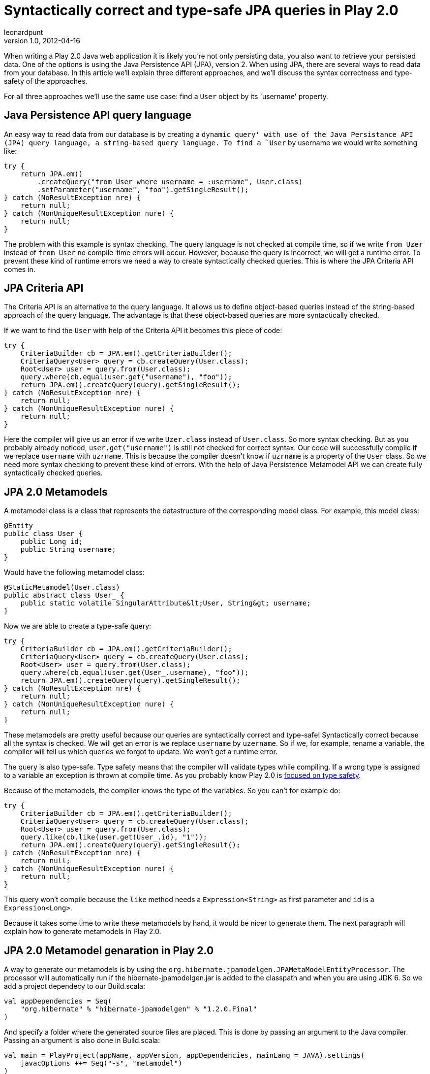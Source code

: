 = Syntactically correct and type-safe JPA queries in Play 2.0
leonardpunt
v1.0, 2012-04-16
:title: Syntactically correct and type-safe JPA queries in Play 2.0
:tags: [playframework,java,jpa]

When writing a Play 2.0 Java web application it is likely you’re not only persisting data, you also want to retrieve your persisted data. One of the options is using the Java Persistence API (JPA), version 2. When using JPA, there are several ways to read data from your database. In this article we’ll explain three different approaches, and we’ll discuss the syntax correctness and type-safety of the approaches.

For all three approaches we’ll use the same use case: find a `User`
object by its `username' property.

== Java Persistence API query language

An easy way to read data from our database is by creating a `dynamic
query' with use of the Java Persistance API (JPA) query language, a
string-based query language. To find a `User` by username we would write
something like:

[source,java,linenums]
----
try {
    return JPA.em()
        .createQuery("from User where username = :username", User.class)
        .setParameter("username", "foo").getSingleResult();
} catch (NoResultException nre) {
    return null;
} catch (NonUniqueResultException nure) {
    return null;
}
----


The problem with this example is syntax checking. The query language is
not checked at compile time, so if we write `from Uzer` instead of
`from User` no compile-time errors will occur. However, because the
query is incorrect, we will get a runtime error. To prevent these kind
of runtime errors we need a way to create syntactically checked queries.
This is where the JPA Criteria API comes in.

== JPA Criteria API

The Criteria API is an alternative to the query language. It allows us
to define object-based queries instead of the string-based approach of
the query language. The advantage is that these object-based queries are
more syntactically checked.

If we want to find the `User` with help of the Criteria API it becomes
this piece of code:

[source,java,linenums]
----
try {
    CriteriaBuilder cb = JPA.em().getCriteriaBuilder();
    CriteriaQuery<User> query = cb.createQuery(User.class);
    Root<User> user = query.from(User.class);
    query.where(cb.equal(user.get("username"), "foo"));
    return JPA.em().createQuery(query).getSingleResult();
} catch (NoResultException nre) {
    return null;
} catch (NonUniqueResultException nure) {
    return null;
}
----

Here the compiler will give us an error if we write `Uzer.class` instead
of `User.class`. So more syntax checking. But as you probably already
noticed, `user.get("username")` is still not checked for correct syntax.
Our code will successfully compile if we replace `username` with
`uzrname`. This is because the compiler doesn’t know if `uzrname` is a
property of the `User` class. So we need more syntax checking to prevent
these kind of errors. With the help of Java Persistence Metamodel API we
can create fully syntactically checked queries.

== JPA 2.0 Metamodels

A metamodel class is a class that represents the datastructure of the
corresponding model class. For example, this model class:

[source,java,linenums]
----
@Entity
public class User {
    public Long id;
    public String username;
}
----

Would have the following metamodel class:

[source,java,linenums]
----
@StaticMetamodel(User.class)
public abstract class User_ {
    public static volatile SingularAttribute&lt;User, String&gt; username;
}
----

Now we are able to create a type-safe
query:

[source,java,linenums]
----
try {
    CriteriaBuilder cb = JPA.em().getCriteriaBuilder();
    CriteriaQuery<User> query = cb.createQuery(User.class);
    Root<User> user = query.from(User.class);
    query.where(cb.equal(user.get(User_.username), "foo"));
    return JPA.em().createQuery(query).getSingleResult();
} catch (NoResultException nre) {
    return null;
} catch (NonUniqueResultException nure) {
    return null;
}
----

These metamodels are pretty useful because our queries are syntactically
correct and type-safe! Syntactically correct because all the syntax is
checked. We will get an error is we replace `username` by `uzername`. So
if we, for example, rename a variable, the compiler will tell us which
queries we forgot to update. We won’t get a runtime error.

The query is also type-safe. Type safety means that the compiler will
validate types while compiling. If a wrong type is assigned to a
variable an exception is thrown at compile time. As you probably know
Play 2.0 is
http://www.playframework.org/documentation/2.0/Philosophy[focused on
type safety].

Because of the metamodels, the compiler knows the type of the variables.
So you can’t for example do:

[source,java,linenums]
----
try {
    CriteriaBuilder cb = JPA.em().getCriteriaBuilder();
    CriteriaQuery<User> query = cb.createQuery(User.class);
    Root<User> user = query.from(User.class);
    query.like(cb.like(user.get(User_.id), "1"));
    return JPA.em().createQuery(query).getSingleResult();
} catch (NoResultException nre) {
    return null;
} catch (NonUniqueResultException nure) {
    return null;
}
----

This query won’t compile because the `like` method needs a
`Expression&lt;String&gt;` as first parameter and `id` is a
`Expression&lt;Long&gt;`.

Because it takes some time to write these metamodels by hand, it would
be nicer to generate them. The next paragraph will explain how to
generate metamodels in Play 2.0.

== JPA 2.0 Metamodel genaration in Play 2.0

A way to generate our metamodels is by using the
`org.hibernate.jpamodelgen.JPAMetaModelEntityProcessor`. The processor
will automatically run if the hibernate-jpamodelgen.jar is added to the
classpath and when you are using JDK 6. So we add a project dependecy to
our Build.scala:

[source,scala,linenums]
----
val appDependencies = Seq(
    "org.hibernate" % "hibernate-jpamodelgen" % "1.2.0.Final"
)
----

And specify a folder where the generated source files are placed. This
is done by passing an argument to the Java compiler. Passing an argument
is also done in Build.scala:

[source,scala,linenums]
----
val main = PlayProject(appName, appVersion, appDependencies, mainLang = JAVA).settings(
    javacOptions ++= Seq("-s", "metamodel")
)
----

Note that the provided folder must exist, the Java compiler won’t
generate it for you. So it is probably not a good idea to put the
metamodels in our target folder, because its contents are deleted when
the the `play clean` command is run.

Eclipse users can add the metamodel folder to their `source folders'
(Project → Properties → Java Build Path → Source → Add Folder) for
autocompletion etc.

== Conclusion

Using the Criteria API with metamodels gives us the opportunity to write
syntactically correct and type-safe queries. It is also quite easy to
generate these metamodels. So with a bit of effort we can get nice
object-based, syntactically correct and type-safe queries that cause
fewer runtime errors.

== Sources

http://jcp.org/aboutJava/communityprocess/final/jsr317/[JSR-317 - Java
Persistence 2.0]

http://docs.jboss.org/hibernate/jpamodelgen/1.0/reference/en-US/html_single[Hibernate
JPA 2 Metamodel Generator]
